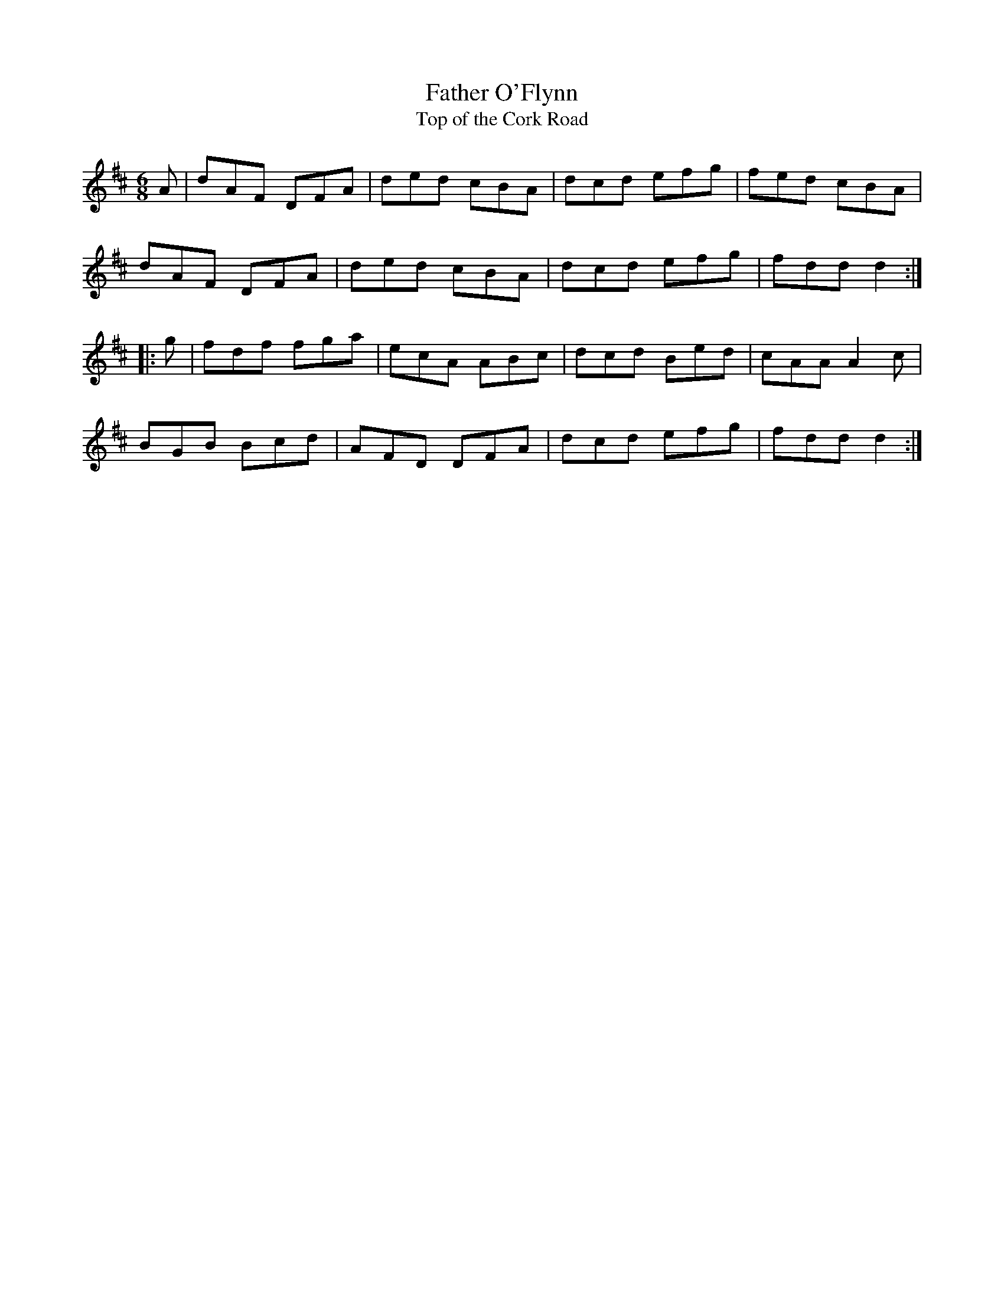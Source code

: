 X:26
T:Father O'Flynn
T:Top of the Cork Road
S:Gerry Strong
R:jig
M:6/8
K:D
A | dAF DFA | ded cBA | dcd efg | fed cBA |
dAF DFA | ded cBA | dcd efg | fdd d2 ::
g | fdf fga | ecA ABc | dcd Bed | cAA A2c |
BGB Bcd | AFD DFA | dcd efg | fdd d2 :|
